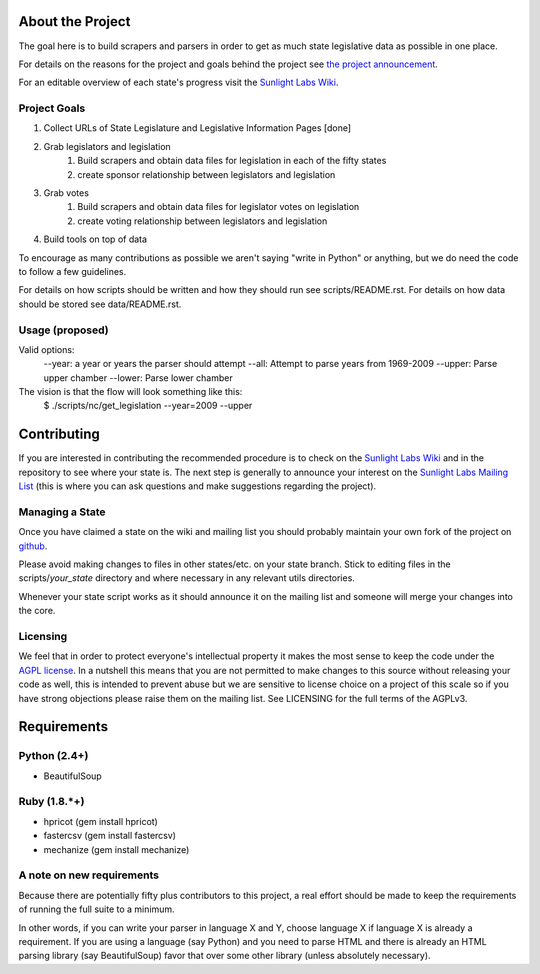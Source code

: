 About the Project
=================

The goal here is to build scrapers and parsers in order to get as much state 
legislative data as possible in one place.

For details on the reasons for the project and goals behind the project see 
`the project announcement <http://sunlightlabs.com/blog/2009/02/26/fifty-state-project/>`_.

For an editable overview of each state's progress visit the `Sunlight Labs Wiki <http://wiki.sunlightlabs.com/index.php/State_Legislation_Page>`_.

Project Goals
-------------

1. Collect URLs of State Legislature and Legislative Information Pages [done]
2. Grab legislators and legislation
     1. Build scrapers and obtain data files for legislation in each of the fifty states
     2. create sponsor relationship between legislators and legislation 
3. Grab votes
     1. Build scrapers and obtain data files for legislator votes on legislation
     2. create voting relationship between legislators and legislation 
4. Build tools on top of data 

To encourage as many contributions as possible we aren't saying "write in Python" 
or anything, but we do need the code to follow a few guidelines.

For details on how scripts should be written and how they should run see scripts/README.rst.
For details on how data should be stored see data/README.rst.

Usage (proposed)
----------------
Valid options:
 --year: a year or years the parser should attempt
 --all: Attempt to parse years from 1969-2009
 --upper: Parse upper chamber
 --lower: Parse lower chamber
 
The vision is that the flow will look something like this:
    $  ./scripts/nc/get_legislation --year=2009 --upper


Contributing
============

If you are interested in contributing the recommended procedure is to check on 
the `Sunlight Labs Wiki`_ and in the repository to see where your state is.  
The next step is generally to announce your interest on the `Sunlight Labs Mailing 
List <http://groups.google.com/group/sunlightlabs>`_ (this is where you can ask 
questions and make suggestions regarding the project).

Managing a State
----------------

Once you have claimed a state on the wiki and mailing list you should probably 
maintain your own fork of the project on `github <http://github.com>`_.

Please avoid making changes to files in other states/etc. on your state branch.  
Stick to editing files in the scripts/*your_state* directory and where necessary 
in any relevant utils directories.

Whenever your state script works as it should announce it on the mailing list and 
someone will merge your changes into the core.

Licensing
---------

We feel that in order to protect everyone's intellectual property it makes the 
most sense to keep the code under the `AGPL license <http://www.fsf.org/licensing/licenses/agpl-3.0.html>`_.  
In a nutshell this means that you are not permitted to make changes to this source 
without releasing your code as well, this is intended to prevent abuse but we 
are sensitive to license choice on a project of this scale so if you have strong 
objections please raise them on the mailing list. See LICENSING for the full terms 
of the AGPLv3.

Requirements
============

Python (2.4+)
-------------
* BeautifulSoup

Ruby (1.8.*+)
-------------
* hpricot (gem install hpricot)
* fastercsv (gem install fastercsv)
* mechanize (gem install mechanize)

A note on new requirements
--------------------------
Because there are potentially fifty plus contributors to this project, a real 
effort should be made to keep the requirements of running the full suite to a minimum.

In other words, if you can write your parser in language X and Y, choose language X 
if language X is already a requirement.
If you are using a language (say Python) and you need to parse HTML and there is 
already an HTML parsing library (say BeautifulSoup) favor that over some other 
library (unless absolutely necessary).

